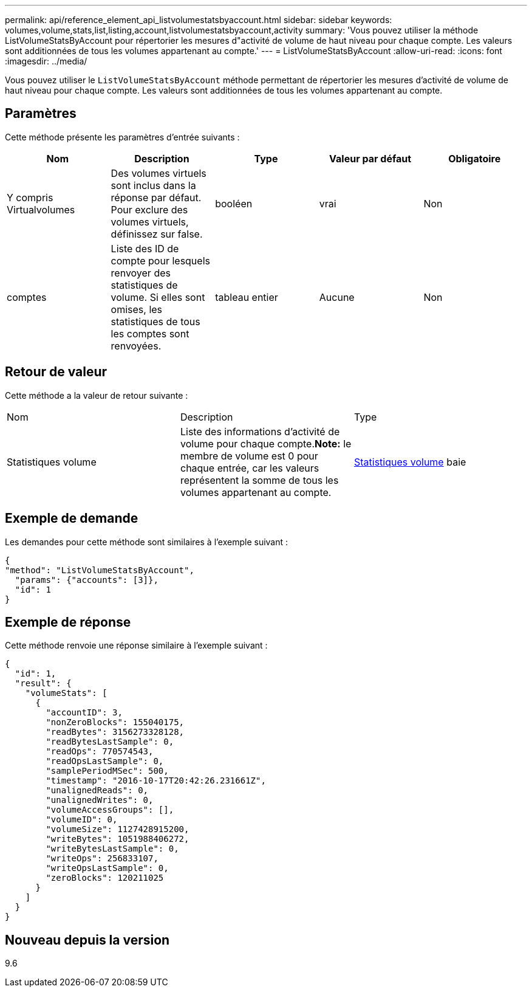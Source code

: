 ---
permalink: api/reference_element_api_listvolumestatsbyaccount.html 
sidebar: sidebar 
keywords: volumes,volume,stats,list,listing,account,listvolumestatsbyaccount,activity 
summary: 'Vous pouvez utiliser la méthode ListVolumeStatsByAccount pour répertorier les mesures d"activité de volume de haut niveau pour chaque compte. Les valeurs sont additionnées de tous les volumes appartenant au compte.' 
---
= ListVolumeStatsByAccount
:allow-uri-read: 
:icons: font
:imagesdir: ../media/


[role="lead"]
Vous pouvez utiliser le `ListVolumeStatsByAccount` méthode permettant de répertorier les mesures d'activité de volume de haut niveau pour chaque compte. Les valeurs sont additionnées de tous les volumes appartenant au compte.



== Paramètres

Cette méthode présente les paramètres d'entrée suivants :

|===
| Nom | Description | Type | Valeur par défaut | Obligatoire 


 a| 
Y compris Virtualvolumes
 a| 
Des volumes virtuels sont inclus dans la réponse par défaut. Pour exclure des volumes virtuels, définissez sur false.
 a| 
booléen
 a| 
vrai
 a| 
Non



 a| 
comptes
 a| 
Liste des ID de compte pour lesquels renvoyer des statistiques de volume. Si elles sont omises, les statistiques de tous les comptes sont renvoyées.
 a| 
tableau entier
 a| 
Aucune
 a| 
Non

|===


== Retour de valeur

Cette méthode a la valeur de retour suivante :

|===


| Nom | Description | Type 


 a| 
Statistiques volume
 a| 
Liste des informations d'activité de volume pour chaque compte.*Note:* le membre de volume est 0 pour chaque entrée, car les valeurs représentent la somme de tous les volumes appartenant au compte.
 a| 
xref:reference_element_api_volumestats.adoc[Statistiques volume] baie

|===


== Exemple de demande

Les demandes pour cette méthode sont similaires à l'exemple suivant :

[listing]
----
{
"method": "ListVolumeStatsByAccount",
  "params": {"accounts": [3]},
  "id": 1
}
----


== Exemple de réponse

Cette méthode renvoie une réponse similaire à l'exemple suivant :

[listing]
----
{
  "id": 1,
  "result": {
    "volumeStats": [
      {
        "accountID": 3,
        "nonZeroBlocks": 155040175,
        "readBytes": 3156273328128,
        "readBytesLastSample": 0,
        "readOps": 770574543,
        "readOpsLastSample": 0,
        "samplePeriodMSec": 500,
        "timestamp": "2016-10-17T20:42:26.231661Z",
        "unalignedReads": 0,
        "unalignedWrites": 0,
        "volumeAccessGroups": [],
        "volumeID": 0,
        "volumeSize": 1127428915200,
        "writeBytes": 1051988406272,
        "writeBytesLastSample": 0,
        "writeOps": 256833107,
        "writeOpsLastSample": 0,
        "zeroBlocks": 120211025
      }
    ]
  }
}
----


== Nouveau depuis la version

9.6
